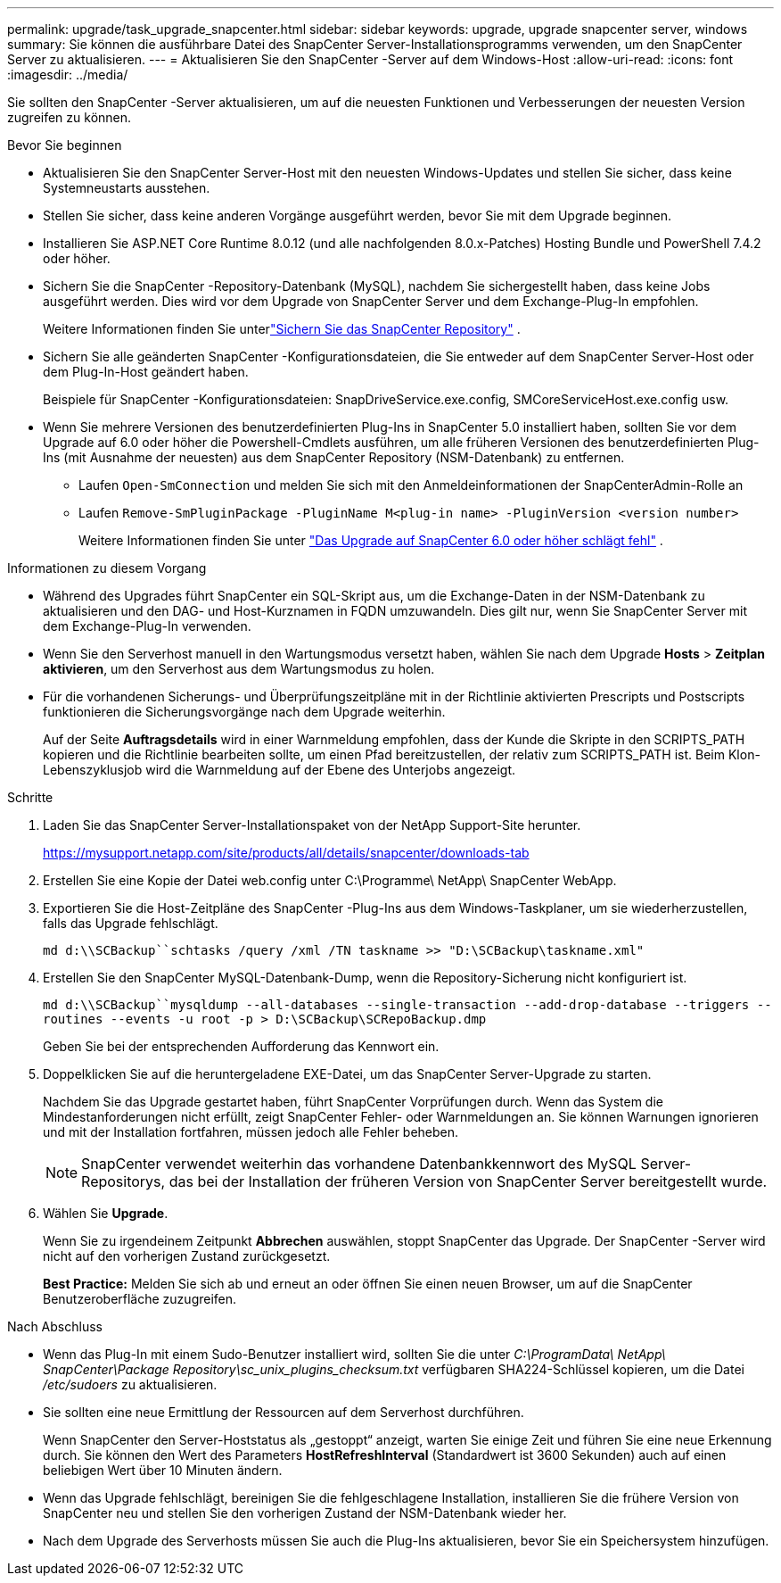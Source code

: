 ---
permalink: upgrade/task_upgrade_snapcenter.html 
sidebar: sidebar 
keywords: upgrade, upgrade snapcenter server, windows 
summary: Sie können die ausführbare Datei des SnapCenter Server-Installationsprogramms verwenden, um den SnapCenter Server zu aktualisieren. 
---
= Aktualisieren Sie den SnapCenter -Server auf dem Windows-Host
:allow-uri-read: 
:icons: font
:imagesdir: ../media/


[role="lead"]
Sie sollten den SnapCenter -Server aktualisieren, um auf die neuesten Funktionen und Verbesserungen der neuesten Version zugreifen zu können.

.Bevor Sie beginnen
* Aktualisieren Sie den SnapCenter Server-Host mit den neuesten Windows-Updates und stellen Sie sicher, dass keine Systemneustarts ausstehen.
* Stellen Sie sicher, dass keine anderen Vorgänge ausgeführt werden, bevor Sie mit dem Upgrade beginnen.
* Installieren Sie ASP.NET Core Runtime 8.0.12 (und alle nachfolgenden 8.0.x-Patches) Hosting Bundle und PowerShell 7.4.2 oder höher.
* Sichern Sie die SnapCenter -Repository-Datenbank (MySQL), nachdem Sie sichergestellt haben, dass keine Jobs ausgeführt werden. Dies wird vor dem Upgrade von SnapCenter Server und dem Exchange-Plug-In empfohlen.
+
Weitere Informationen finden Sie unterlink:../admin/concept_manage_the_snapcenter_server_repository.html#back-up-the-snapcenter-repository["Sichern Sie das SnapCenter Repository"^] .

* Sichern Sie alle geänderten SnapCenter -Konfigurationsdateien, die Sie entweder auf dem SnapCenter Server-Host oder dem Plug-In-Host geändert haben.
+
Beispiele für SnapCenter -Konfigurationsdateien: SnapDriveService.exe.config, SMCoreServiceHost.exe.config usw.

* Wenn Sie mehrere Versionen des benutzerdefinierten Plug-Ins in SnapCenter 5.0 installiert haben, sollten Sie vor dem Upgrade auf 6.0 oder höher die Powershell-Cmdlets ausführen, um alle früheren Versionen des benutzerdefinierten Plug-Ins (mit Ausnahme der neuesten) aus dem SnapCenter Repository (NSM-Datenbank) zu entfernen.
+
** Laufen `Open-SmConnection` und melden Sie sich mit den Anmeldeinformationen der SnapCenterAdmin-Rolle an
** Laufen `Remove-SmPluginPackage -PluginName M<plug-in name> -PluginVersion <version number>`
+
Weitere Informationen finden Sie unter  https://kb.netapp.com/data-mgmt/SnapCenter/SC_KBs/SnapCenter_6.0_upgrade_fails_in_nsm_repository_upgrade_SQL_script_8["Das Upgrade auf SnapCenter 6.0 oder höher schlägt fehl"] .





.Informationen zu diesem Vorgang
* Während des Upgrades führt SnapCenter ein SQL-Skript aus, um die Exchange-Daten in der NSM-Datenbank zu aktualisieren und den DAG- und Host-Kurznamen in FQDN umzuwandeln. Dies gilt nur, wenn Sie SnapCenter Server mit dem Exchange-Plug-In verwenden.
* Wenn Sie den Serverhost manuell in den Wartungsmodus versetzt haben, wählen Sie nach dem Upgrade *Hosts* > *Zeitplan aktivieren*, um den Serverhost aus dem Wartungsmodus zu holen.
* Für die vorhandenen Sicherungs- und Überprüfungszeitpläne mit in der Richtlinie aktivierten Prescripts und Postscripts funktionieren die Sicherungsvorgänge nach dem Upgrade weiterhin.
+
Auf der Seite *Auftragsdetails* wird in einer Warnmeldung empfohlen, dass der Kunde die Skripte in den SCRIPTS_PATH kopieren und die Richtlinie bearbeiten sollte, um einen Pfad bereitzustellen, der relativ zum SCRIPTS_PATH ist.  Beim Klon-Lebenszyklusjob wird die Warnmeldung auf der Ebene des Unterjobs angezeigt.



.Schritte
. Laden Sie das SnapCenter Server-Installationspaket von der NetApp Support-Site herunter.
+
https://mysupport.netapp.com/site/products/all/details/snapcenter/downloads-tab[]

. Erstellen Sie eine Kopie der Datei web.config unter C:\Programme\ NetApp\ SnapCenter WebApp.
. Exportieren Sie die Host-Zeitpläne des SnapCenter -Plug-Ins aus dem Windows-Taskplaner, um sie wiederherzustellen, falls das Upgrade fehlschlägt.
+
`md d:\\SCBackup``schtasks /query /xml /TN taskname >> "D:\SCBackup\taskname.xml"`

. Erstellen Sie den SnapCenter MySQL-Datenbank-Dump, wenn die Repository-Sicherung nicht konfiguriert ist.
+
`md d:\\SCBackup``mysqldump --all-databases --single-transaction --add-drop-database --triggers --routines --events -u root -p > D:\SCBackup\SCRepoBackup.dmp`

+
Geben Sie bei der entsprechenden Aufforderung das Kennwort ein.

. Doppelklicken Sie auf die heruntergeladene EXE-Datei, um das SnapCenter Server-Upgrade zu starten.
+
Nachdem Sie das Upgrade gestartet haben, führt SnapCenter Vorprüfungen durch. Wenn das System die Mindestanforderungen nicht erfüllt, zeigt SnapCenter Fehler- oder Warnmeldungen an. Sie können Warnungen ignorieren und mit der Installation fortfahren, müssen jedoch alle Fehler beheben.

+

NOTE: SnapCenter verwendet weiterhin das vorhandene Datenbankkennwort des MySQL Server-Repositorys, das bei der Installation der früheren Version von SnapCenter Server bereitgestellt wurde.

. Wählen Sie *Upgrade*.
+
Wenn Sie zu irgendeinem Zeitpunkt *Abbrechen* auswählen, stoppt SnapCenter das Upgrade. Der SnapCenter -Server wird nicht auf den vorherigen Zustand zurückgesetzt.

+
*Best Practice:* Melden Sie sich ab und erneut an oder öffnen Sie einen neuen Browser, um auf die SnapCenter Benutzeroberfläche zuzugreifen.



.Nach Abschluss
* Wenn das Plug-In mit einem Sudo-Benutzer installiert wird, sollten Sie die unter _C:\ProgramData\ NetApp\ SnapCenter\Package Repository\sc_unix_plugins_checksum.txt_ verfügbaren SHA224-Schlüssel kopieren, um die Datei _/etc/sudoers_ zu aktualisieren.
* Sie sollten eine neue Ermittlung der Ressourcen auf dem Serverhost durchführen.
+
Wenn SnapCenter den Server-Hoststatus als „gestoppt“ anzeigt, warten Sie einige Zeit und führen Sie eine neue Erkennung durch. Sie können den Wert des Parameters *HostRefreshInterval* (Standardwert ist 3600 Sekunden) auch auf einen beliebigen Wert über 10 Minuten ändern.

* Wenn das Upgrade fehlschlägt, bereinigen Sie die fehlgeschlagene Installation, installieren Sie die frühere Version von SnapCenter neu und stellen Sie den vorherigen Zustand der NSM-Datenbank wieder her.
* Nach dem Upgrade des Serverhosts müssen Sie auch die Plug-Ins aktualisieren, bevor Sie ein Speichersystem hinzufügen.


